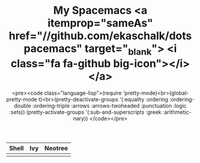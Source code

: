 #+TITLE: My Spacemacs <a itemprop="sameAs" href="//github.com/ekaschalk/dotspacemacs" target="_blank"> <i class="fa fa-github big-icon"></i></a>
#+SUBTITLE: <pre><code class="language-lisp">(require 'pretty-mode)<br>(global-pretty-mode t)<br>(pretty-deactivate-groups '(:equality :ordering :ordering-double :ordering-triple :arrows :arrows-twoheaded :punctuation :logic :sets)) (pretty-activate-groups '(:sub-and-superscripts :greek :arithmetic-nary)) </code></pre>
#+DRAFT: true
#+WEIGHT: 50

# #+TITLE: My Spacemacs
# #+SUBTITLE: "<img src='img/portrait.jpg' style='width:360px;height:500px;'>"

# Check out my:
# <a itemprop="sameAs" href="//github.com/ekaschalk/dotspacemacs" target="_blank">
# <i class="fa fa-github big-icon"></i></a>

[[file:img/spacemacs/full-example.png]]


| Shell                               | Ivy                              | Neotree                        |
|-------------------------------------+----------------------------------+--------------------------------|
| [[file:img/spacemacs/pretty-shell.png]] | [[file:img/spacemacs/icons-ivy.png]] | [[file:img/spacemacs/neotree.png]] |


# <img src='img/spacemacs/neotree.png' style='width:300px;height:300px'>

